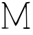 SplineFontDB: 3.2
FontName: Untitled5
FullName: Untitled5
FamilyName: Untitled5
Weight: Regular
Copyright: Copyright (c) 2020, Krister Olsson
UComments: "2020-3-14: Created with FontForge (http://fontforge.org)"
Version: 001.000
ItalicAngle: 0
UnderlinePosition: -100
UnderlineWidth: 50
Ascent: 800
Descent: 200
InvalidEm: 0
LayerCount: 2
Layer: 0 0 "Back" 1
Layer: 1 0 "Fore" 0
XUID: [1021 837 -1006553539 14135610]
OS2Version: 0
OS2_WeightWidthSlopeOnly: 0
OS2_UseTypoMetrics: 1
CreationTime: 1584234067
ModificationTime: 1584234067
OS2TypoAscent: 0
OS2TypoAOffset: 1
OS2TypoDescent: 0
OS2TypoDOffset: 1
OS2TypoLinegap: 0
OS2WinAscent: 0
OS2WinAOffset: 1
OS2WinDescent: 0
OS2WinDOffset: 1
HheadAscent: 0
HheadAOffset: 1
HheadDescent: 0
HheadDOffset: 1
OS2Vendor: 'PfEd'
DEI: 91125
Encoding: ISO8859-1
UnicodeInterp: none
NameList: AGL For New Fonts
DisplaySize: -48
AntiAlias: 1
FitToEm: 0
BeginChars: 256 1

StartChar: M
Encoding: 77 77 0
Width: 1160
Flags: W
HStem: -217.321 50.8926<842.226 950.643 984.571 1091.14> 717.5 38.4736<62.6322 139.44>
VStem: 163.143 44.6436<-166.429 411.546> 950.643 33.9287<-166.429 260.249>
LayerCount: 2
Fore
SplineSet
64.0361328125 742.5 m 0
 69.560546875 751.540039062 98.857421875 757.435546875 131 755.973632812 c 0
 194.372070312 753.09375 180.571289062 776.428710938 446.286132812 222.857421875 c 0
 506.286132812 97.857421875 562.473632812 -5.7138671875 570.286132812 -5.7138671875 c 0
 578.22265625 -5.7138671875 607.590820312 44.2861328125 636.366210938 106.786132812 c 0
 711.180664062 269.286132812 934.169921875 735.3515625 940.5234375 742.5 c 0
 943.100585938 745.399414062 980.107421875 752.36328125 1021.17871094 757.678710938 c 0
 1081.89257812 765.536132812 1095.28613281 762.5 1088.14257812 742.5 c 0
 1083.16601562 728.565429688 1055.10742188 713.547851562 1024.75 708.571289062 c 2
 970.286132812 699.642578125 l 1
 974.75 494.286132812 l 2
 977.201171875 381.541015625 980.421875 186.25 981.892578125 61.25 c 2
 984.571289062 -166.428710938 l 1
 1038.14257812 -166.428710938 l 2
 1072.07128906 -166.428710938 1091.71386719 -175.595703125 1091.71386719 -191.428710938 c 0
 1091.71386719 -210.357421875 1061.35742188 -216.645507812 966.713867188 -217.321289062 c 0
 868.5 -218.0234375 841.713867188 -212.666015625 841.713867188 -192.321289062 c 0
 841.713867188 -175.342773438 860.463867188 -166.428710938 896.178710938 -166.428710938 c 2
 950.642578125 -166.428710938 l 1
 947.963867188 141.607421875 l 2
 946.489257812 311.25 940.071289062 481.734375 933.678710938 521.071289062 c 2
 922.071289062 592.5 l 1
 874.82421875 494.286132812 l 2
 770.880859375 278.213867188 685.563476562 90.244140625 672.1953125 47.857421875 c 0
 655.299804688 -5.7138671875 586.557617188 -112.03125 568.5 -112.51953125 c 0
 561.654296875 -112.704101562 540.688476562 -78.9287109375 522.154296875 -37.857421875 c 0
 331.165039062 385.357421875 233.170898438 583.571289062 214.928710938 583.571289062 c 0
 205.073242188 583.571289062 200.583984375 437.142578125 203.321289062 205 c 2
 207.786132812 -173.571289062 l 1
 261.357421875 -174.463867188 l 2
 291.713867188 -174.970703125 316.86328125 -182.321289062 319.392578125 -191.428710938 c 0
 321.833007812 -200.213867188 263.142578125 -208.713867188 189.928710938 -210.178710938 c 0
 89.9287109375 -212.178710938 56 -206.9765625 56 -189.642578125 c 0
 56 -175.713867188 77.4287109375 -166.428710938 109.571289062 -166.428710938 c 2
 163.142578125 -166.428710938 l 1
 163.142578125 263.036132812 l 2
 163.142578125 629.107421875 159.189453125 693.686523438 136.357421875 700.536132812 c 0
 120.803710938 705.201171875 97.9638671875 712.315429688 81.892578125 717.5 c 0
 65.8212890625 722.684570312 58.3330078125 733.16796875 64.0361328125 742.5 c 0
EndSplineSet
EndChar
EndChars
EndSplineFont
